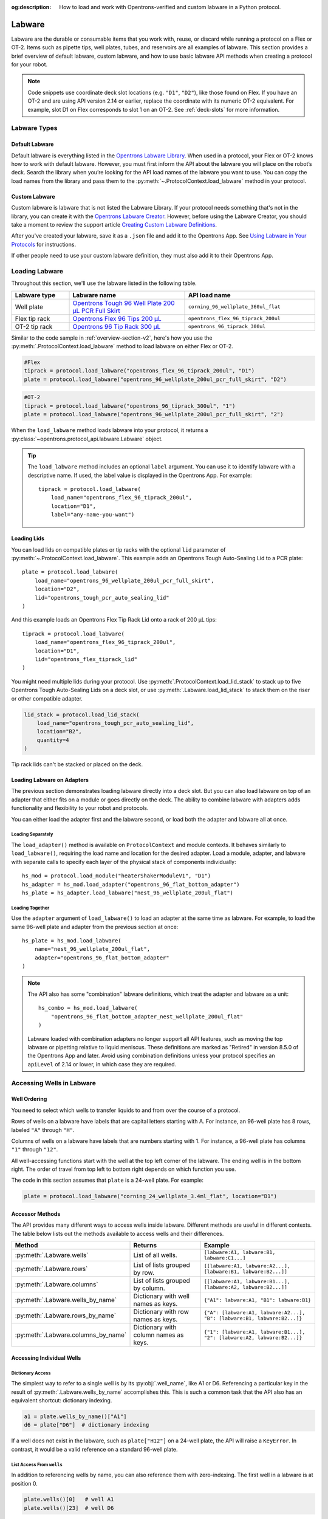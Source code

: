 :og:description: How to load and work with Opentrons-verified and custom labware in a Python protocol.

.. _new-labware:

#######
Labware
#######

Labware are the durable or consumable items that you work with, reuse, or discard while running a protocol on a Flex or OT-2. Items such as pipette tips, well plates, tubes, and reservoirs are all examples of labware. This section provides a brief overview of default labware, custom labware, and how to use basic labware API methods when creating a protocol for your robot.

.. note::

    Code snippets use coordinate deck slot locations (e.g. ``"D1"``, ``"D2"``), like those found on Flex. If you have an OT-2 and are using API version 2.14 or earlier, replace the coordinate with its numeric OT-2 equivalent. For example, slot D1 on Flex corresponds to slot 1 on an OT-2. See :ref:`deck-slots` for more information.

*************
Labware Types
*************

Default Labware
===============

Default labware is everything listed in the `Opentrons Labware Library <https://labware.opentrons.com/>`_. When used in a protocol, your Flex or OT-2 knows how to work with default labware. However, you must first inform the API about the labware you will place on the robot’s deck. Search the library when you’re looking for the API load names of the labware you want to use. You can copy the load names from the library and pass them to the :py:meth:`~.ProtocolContext.load_labware` method in your protocol.

.. _v2-custom-labware:

Custom Labware
==============

Custom labware is labware that is not listed the Labware Library. If your protocol needs something that's not in the library, you can create it with the `Opentrons Labware Creator <https://labware.opentrons.com/create/>`_. However, before using the Labware Creator, you should take a moment to review the support article `Creating Custom Labware Definitions <https://support.opentrons.com/s/article/Creating-Custom-Labware-Definitions>`_.

After you've created your labware, save it as a ``.json`` file and add it to the Opentrons App. See `Using Labware in Your Protocols <https://support.opentrons.com/s/article/Using-labware-in-your-protocols>`_ for instructions. 

If other people need to use your custom labware definition, they must also add it to their Opentrons App.

.. _loading-labware:

***************
Loading Labware
***************

Throughout this section, we'll use the labware listed in the following table.

.. list-table::
    :widths: 20 40 45
    :header-rows: 1

    * - Labware type
      - Labware name
      - API load name
    * - Well plate
      - `Opentrons Tough 96 Well Plate 200 µL PCR Full Skirt <https://labware.opentrons.com/opentrons_96_wellplate_200ul_pcr_full_skirt/>`_
      - ``corning_96_wellplate_360ul_flat``
    * - Flex tip rack
      - `Opentrons Flex 96 Tips 200 µL <https://shop.opentrons.com/opentrons-flex-tips-200-l/>`_
      - ``opentrons_flex_96_tiprack_200ul``
    * - OT-2 tip rack
      - `Opentrons 96 Tip Rack 300 µL <https://labware.opentrons.com/opentrons_96_tiprack_300ul>`_
      - ``opentrons_96_tiprack_300ul``

Similar to the code sample in :ref:`overview-section-v2`, here's how you use the :py:meth:`.ProtocolContext.load_labware` method to load labware on either Flex or OT-2. 

.. code-block:: python

    #Flex
    tiprack = protocol.load_labware("opentrons_flex_96_tiprack_200ul", "D1")
    plate = protocol.load_labware("opentrons_96_wellplate_200ul_pcr_full_skirt", "D2")

.. code-block:: python

    #OT-2
    tiprack = protocol.load_labware("opentrons_96_tiprack_300ul", "1")
    plate = protocol.load_labware("opentrons_96_wellplate_200ul_pcr_full_skirt", "2")
    
.. versionadded:: 2.0

When the ``load_labware`` method loads labware into your protocol, it returns a :py:class:`~opentrons.protocol_api.labware.Labware` object.

.. _labware-label:

.. Tip::
    
    The ``load_labware`` method includes an optional ``label`` argument. You can use it to identify labware with a descriptive name. If used, the label value is displayed in the Opentrons App. For example::
        
        tiprack = protocol.load_labware(
            load_name="opentrons_flex_96_tiprack_200ul",
            location="D1",
            label="any-name-you-want")


.. _loading-lids:

Loading Lids
============

You can load lids on compatible plates or tip racks with the optional ``lid`` parameter of :py:meth:`~.ProtocolContext.load_labware`. This example adds an Opentrons Tough Auto-Sealing Lid to a PCR plate::

    plate = protocol.load_labware(
        load_name="opentrons_96_wellplate_200ul_pcr_full_skirt",
        location="D2",
        lid="opentrons_tough_pcr_auto_sealing_lid"
    )

And this example loads an Opentrons Flex Tip Rack Lid onto a rack of 200 µL tips::

    tiprack = protocol.load_labware(
        load_name="opentrons_flex_96_tiprack_200ul",
        location="D1",
        lid="opentrons_flex_tiprack_lid"
    )

You might need multiple lids during your protocol. Use :py:meth:`.ProtocolContext.load_lid_stack` to stack up to five Opentrons Tough Auto-Sealing Lids on a deck slot, or use :py:meth:`.Labware.load_lid_stack` to stack them on the riser or other compatible adapter.

.. code-block:: python

    lid_stack = protocol.load_lid_stack(
        load_name="opentrons_tough_pcr_auto_sealing_lid",
        location="B2",
        quantity=4
    )

Tip rack lids can't be stacked or placed on the deck.

.. versionadded:: 2.23

.. _labware-on-adapters:

Loading Labware on Adapters
===========================

The previous section demonstrates loading labware directly into a deck slot. But you can also load labware on top of an adapter that either fits on a module or goes directly on the deck. The ability to combine labware with adapters adds functionality and flexibility to your robot and protocols.

You can either load the adapter first and the labware second, or load both the adapter and labware all at once.

Loading Separately
------------------

The ``load_adapter()`` method is available on ``ProtocolContext`` and module contexts. It behaves similarly to ``load_labware()``, requiring the load name and location for the desired adapter. Load a module, adapter, and labware with separate calls to specify each layer of the physical stack of components individually::

    hs_mod = protocol.load_module("heaterShakerModuleV1", "D1")
    hs_adapter = hs_mod.load_adapter("opentrons_96_flat_bottom_adapter")
    hs_plate = hs_adapter.load_labware("nest_96_wellplate_200ul_flat")
    
.. versionadded:: 2.15
    The ``load_adapter()`` method.

Loading Together
----------------

Use the ``adapter`` argument of ``load_labware()`` to load an adapter at the same time as labware. For example, to load the same 96-well plate and adapter from the previous section at once::
    
    hs_plate = hs_mod.load_labware(
        name="nest_96_wellplate_200ul_flat",
        adapter="opentrons_96_flat_bottom_adapter"
    )

.. versionadded:: 2.15
    The ``adapter`` parameter.

.. note::

    The API also has some "combination" labware definitions, which treat the adapter and labware as a unit::

        hs_combo = hs_mod.load_labware(
            "opentrons_96_flat_bottom_adapter_nest_wellplate_200ul_flat"
        )

    .. deprecated:: 2.15

    Labware loaded with combination adapters no longer support all API features, such as moving the top labware or pipetting relative to liquid meniscus. These definitions are marked as "Retired" in version 8.5.0 of the Opentrons App and later. Avoid using combination definitions unless your protocol specifies an ``apiLevel`` of 2.14 or lower, in which case they are required.

.. _new-well-access:

**************************
Accessing Wells in Labware
**************************

Well Ordering
=============

You need to select which wells to transfer liquids to and from over the course of a protocol.

Rows of wells on a labware have labels that are capital letters starting with A. For instance, an 96-well plate has 8 rows, labeled ``"A"`` through ``"H"``.

Columns of wells on a labware have labels that are numbers starting with 1. For instance, a 96-well plate has columns ``"1"`` through ``"12"``.

All well-accessing functions start with the well at the top left corner of the labware. The ending well is in the bottom right. The order of travel from top left to bottom right depends on which function you use.

.. image:: ../img/well_iteration/Well_Iteration.png

The code in this section assumes that ``plate`` is a 24-well plate. For example:

.. code-block:: python

    plate = protocol.load_labware("corning_24_wellplate_3.4ml_flat", location="D1")

.. _well-accessor-methods:

Accessor Methods
================

The API provides many different ways to access wells inside labware. Different methods are useful in different contexts. The table below lists out the methods available to access wells and their differences.

.. list-table::
   :widths: 20 30 50
   :header-rows: 1

   * - Method
     - Returns
     - Example
   * - :py:meth:`.Labware.wells`
     - List of all wells.
     - ``[labware:A1, labware:B1, labware:C1...]``
   * - :py:meth:`.Labware.rows`
     - List of lists grouped by row.
     - ``[[labware:A1, labware:A2...], [labware:B1, labware:B2...]]``
   * - :py:meth:`.Labware.columns`
     - List of lists grouped by column.
     - ``[[labware:A1, labware:B1...], [labware:A2, labware:B2...]]``
   * - :py:meth:`.Labware.wells_by_name`
     - Dictionary with well names as keys.
     - ``{"A1": labware:A1, "B1": labware:B1}``
   * - :py:meth:`.Labware.rows_by_name`
     - Dictionary with row names as keys.
     - ``{"A": [labware:A1, labware:A2...], "B": [labware:B1, labware:B2...]}``
   * - :py:meth:`.Labware.columns_by_name`
     - Dictionary with column names as keys.
     - ``{"1": [labware:A1, labware:B1...], "2": [labware:A2, labware:B2...]}``

Accessing Individual Wells
==========================

.. _well-dictionary-access:

Dictionary Access
-----------------

The simplest way to refer to a single well is by its :py:obj:`.well_name`, like A1 or D6. Referencing a particular key in the result of :py:meth:`.Labware.wells_by_name` accomplishes this. This is such a common task that the API also has an equivalent shortcut: dictionary indexing.

.. code-block:: python

    a1 = plate.wells_by_name()["A1"]
    d6 = plate["D6"]  # dictionary indexing
    
If a well does not exist in the labware, such as ``plate["H12"]`` on a 24-well plate, the API will raise a ``KeyError``. In contrast, it would be a valid reference on a standard 96-well plate.

.. versionadded:: 2.0

List Access From ``wells``
--------------------------

In addition to referencing wells by name, you can also reference them with zero-indexing. The first well in a labware is at position 0.

.. code-block:: python

    plate.wells()[0]   # well A1
    plate.wells()[23]  # well D6

.. tip::

    You may find coordinate well names like ``"B3"`` easier to reason with, especially when working with irregular labware, e.g.
    ``opentrons_10_tuberack_falcon_4x50ml_6x15ml_conical`` (see the `Opentrons 10 Tube Rack <https://labware.opentrons.com/opentrons_10_tuberack_falcon_4x50ml_6x15ml_conical>`_ in the Labware Library). Whichever well access method you use, your protocol will be most maintainable if you use only one access method consistently.

.. versionadded:: 2.0

Accessing Groups of Wells
=========================

When handling liquid, you can provide a group of wells as the source or destination. Alternatively, you can take a group of wells and loop (or iterate) through them, with each liquid-handling command inside the loop accessing the loop index.

Use :py:meth:`.Labware.rows_by_name` to access a specific row of wells or  :py:meth:`.Labware.columns_by_name` to access a specific column of wells on a labware. These methods both return a dictionary with the row or column name as the keys:

.. code-block:: python

    row_dict = plate.rows_by_name()["A"]
    row_list = plate.rows()[0]  # equivalent to the line above
    column_dict = plate.columns_by_name()["1"]
    column_list = plate.columns()[0]  # equivalent to the line above

    print('Column "1" has', len(column_dict), 'wells')  # Column "1" has 4 wells
    print('Row "A" has', len(row_dict), 'wells')  # Row "A" has 6 wells

Since these methods return either lists or dictionaries, you can iterate through them as you would regular Python data structures.

For example, to transfer 50 µL of liquid from the first well of a reservoir to each of the wells of row ``"A"`` on a plate::

    for well in plate.rows()[0]:
        pipette.transfer(reservoir["A1"], well, 50)

Equivalently, using ``rows_by_name``::

    for well in plate.rows_by_name()["A"].values():
        pipette.transfer(reservoir["A1"], well, 50)

.. versionadded:: 2.0


.. _labeling-liquids:

****************************
Labeling Liquids in Labware
****************************

Optionally, you can specify the liquids that should be in labware at the beginning of your protocol. Doing so helps you identify well contents by name and volume, and adds corresponding labels to a single well, group of wells, or an entire labware. You can view the initial liquid setup:

- For Flex protocols, on the touchscreen.
- For Flex or OT-2 protocols, in the Opentrons App (v6.3.0 or higher).

To use these optional methods, first create a liquid object with :py:meth:`.ProtocolContext.define_liquid` and then label individual wells by calling :py:meth:`.Labware.load_liquid`.

Let's examine how these two methods work. The following examples demonstrate how to define colored water samples for a well plate and reservoir.

.. _defining-liquids:

Defining Liquids
================

This example uses ``define_liquid`` to create two liquid objects and instantiates them with the variables ``greenWater`` and ``blueWater``, respectively. The arguments for ``define_liquid`` are all required, and let you name the liquid, describe it, and assign it a color:

.. code-block:: python

        greenWater = protocol.define_liquid(
            name="Green water",
            description="Green colored water for demo",
            display_color="#00FF00",
        )
        blueWater = protocol.define_liquid(
            name="Blue water",
            description="Blue colored water for demo",
            display_color="#0000FF",
        )

.. versionadded:: 2.14
        
The ``display_color`` parameter accepts a hex color code, which adds a color to that liquid's label when you import your protocol into the Opentrons App. The ``define_liquid`` method accepts standard 3-, 4-, 6-, and 8-character hex color codes.

.. _loading-liquids:

Labeling Wells and Reservoirs
=============================

This example uses ``load_liquid`` to label the initial well location, contents, and volume (in µL) for the liquid objects created by ``define_liquid``. Notice how values of the ``liquid`` argument use the variable names ``greenWater`` and ``blueWater`` (defined above) to associate wells in each labware with a particular liquid: 

.. code-block:: python

        ## load entire well plate with greenWater
        plate.load_liquid(
            wells=plate.wells(), # using accessor
            volume=50,
            liquid=greenWater
        )

        ## load entire reservoir with blueWater
        reservoir.load_liquid(
            wells=[A1], # using list of well names
            volume=50,
            liquid=blueWater
        )

``load_liquid`` makes it easy to load an entire well plate with a single command. Let's say you only need to load liquid in a few wells, or want to load multiple liquids or volumes in the same labware. 

.. code-block:: python

    plate.load_liquid_by_well({'A1': 200, 'A2': 100, 'A3': 50}, greenWater)
    plate.load_liquid_by_well({'B1': 200, 'B2': 100, 'B3': 50}, blueWater)


You can also use :py:meth:`.Labware.load_empty` to label individual wells or an entire labware as empty at the beginning of your protocol. 
        
.. versionadded:: 2.14
    Use ``Well.load_liquid()`` to label liquid in individual wells. 
.. versionadded:: 2.22
    Use ``Labware.load_liquid``, ``Labware.load_liquid_by_well``, or ``Labware.load_empty`` to label liquid in individual wells or an entire labware. 

This information is available after you import your protocol to the app or send it to Flex. A summary of liquids appears on the protocol detail page, and well-by-well detail is available on the run setup page (under Initial Liquid Setup in the app, or under Liquids on Flex).

.. note::
    ``load_liquid`` does not validate volume for your labware nor does it prevent you from adding multiple liquids to each well. For example, you could label a 40 µL well with ``greenWater``, ``volume=50``, and then also add blue water to the well. The API won't stop you. It's your responsibility to ensure the labels you use accurately reflect the amounts and types of liquid you plan to place into wells and reservoirs.

Labeling vs Handling Liquids
============================

The ``load_liquid`` arguments include a volume amount (``volume=n`` in µL). This amount is just a label. It isn't a command or function that manipulates liquids. It only tells you how much liquid should be in a well at the start of the protocol. You need to use a method like :py:meth:`.transfer` to physically move liquids from a source to a destination.

Although it's optional to define and load liquids in your protocol, you can use a starting liquid volume to specify pipette movements relative to a liquid location, like the :ref:`meniscus <well-meniscus>`, in your protocol. 


.. _v2-location-within-wells:
.. _new-labware-well-properties:

***************
Well Dimensions
***************

The functions in the :ref:`new-well-access` section above return a single :py:class:`.Well` object or a larger object representing many wells. :py:class:`.Well` objects have attributes that provide information about their physical shape, such as the depth or diameter, as specified in their corresponding labware definition. These properties can be used for different applications, such as calculating the volume of a well or a :ref:`position relative to the well <position-relative-labware>`.

Depth
=====

Use :py:attr:`.Well.depth` to get the distance in mm between the very top of the well and the very bottom. For example, a conical well's depth is measured from the top center to the bottom center of the well.

.. code-block:: python
    :substitutions:

    plate = protocol.load_labware("corning_96_wellplate_360ul_flat", "D1")
    depth = plate["A1"].depth  # 10.67

Diameter
========

Use :py:attr:`.Well.diameter` to get the diameter of a given well in mm. Since diameter is a circular measurement, this attribute is only present on labware with circular wells. If the well is not circular, the value will be ``None``. Use length and width (see below) for non-circular wells.

.. code-block:: python
    :substitutions:

    plate = protocol.load_labware("corning_96_wellplate_360ul_flat", "D1")
    diameter = plate["A1"].diameter	 # 6.86

Length
======

Use :py:attr:`.Well.length` to get the length of a given well in mm. Length is defined as the distance along the robot's x-axis (left to right). This attribute is only present on rectangular wells. If the well is not rectangular, the value will be ``None``. Use diameter (see above) for circular wells.

.. code-block:: python
    :substitutions:

    plate = protocol.load_labware("nest_12_reservoir_15ml", "D1")
    length = plate["A1"].length	 # 8.2


Width
=====

Use :py:attr:`.Well.width` to get the width of a given well in mm. Width is defined as the distance along the y-axis (front to back). This attribute is only present on rectangular wells. If the well is not rectangular, the value will be ``None``. Use diameter (see above) for circular wells.


.. code-block:: python
    :substitutions:

    plate = protocol.load_labware("nest_12_reservoir_15ml", "D1")
    width = plate["A1"].width  # 71.2


.. versionadded:: 2.9
